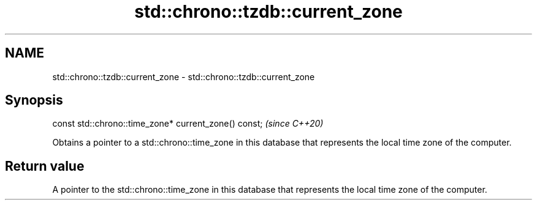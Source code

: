 .TH std::chrono::tzdb::current_zone 3 "2020.03.24" "http://cppreference.com" "C++ Standard Libary"
.SH NAME
std::chrono::tzdb::current_zone \- std::chrono::tzdb::current_zone

.SH Synopsis
   const std::chrono::time_zone* current_zone() const;  \fI(since C++20)\fP

   Obtains a pointer to a std::chrono::time_zone in this database that represents the local time zone of the computer.

.SH Return value

   A pointer to the std::chrono::time_zone in this database that represents the local time zone of the computer.
